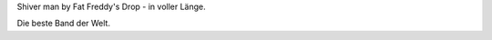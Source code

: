 Shiver man by Fat Freddy's Drop - in voller Länge.

.. raw:: html

   <div class="video-container">

.. youtube:: 6NtB-PuG9PU

.. raw:: html

   </div>

Die beste Band der Welt.

